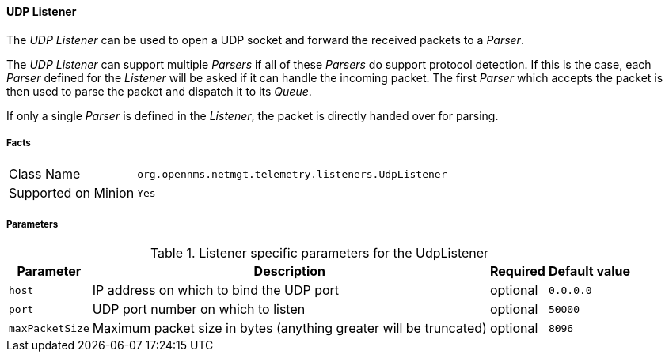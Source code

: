 
[[telemetryd-listener-udp]]
==== UDP Listener

The _UDP Listener_ can be used to open a UDP socket and forward the received packets to a _Parser_.

The _UDP Listener_ can support multiple _Parsers_ if all of these _Parsers_ do support protocol detection.
If this is the case, each _Parser_ defined for the _Listener_ will be asked if it can handle the incoming packet.
The first _Parser_ which accepts the packet is then used to parse the packet and dispatch it to its _Queue_.

If only a single _Parser_ is defined in the _Listener_, the packet is directly handed over for parsing.

===== Facts

[options="autowidth"]
|===
| Class Name          | `org.opennms.netmgt.telemetry.listeners.UdpListener`
| Supported on Minion | `Yes`
|===

===== Parameters

.Listener specific parameters for the UdpListener
[options="header, autowidth"]
|===
| Parameter        | Description                                                       | Required | Default value
| `host`           | IP address on which to bind the UDP port                          | optional | `0.0.0.0`
| `port`           | UDP port number on which to listen                                | optional | `50000`
| `maxPacketSize`  | Maximum packet size in bytes (anything greater will be truncated) | optional | `8096`
|===
